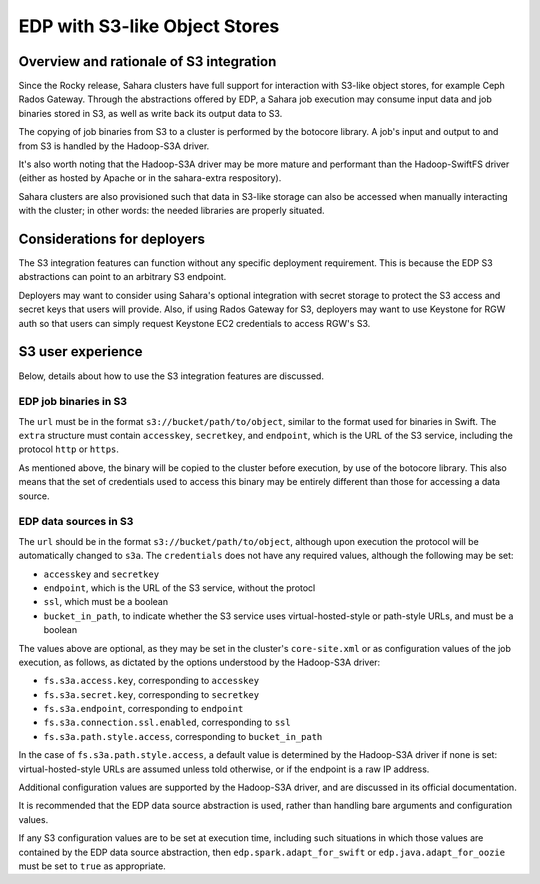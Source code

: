 ==============================
EDP with S3-like Object Stores
==============================

Overview and rationale of S3 integration
========================================
Since the Rocky release, Sahara clusters have full support for interaction with
S3-like object stores, for example Ceph Rados Gateway. Through the abstractions
offered by EDP, a Sahara job execution may consume input data and job binaries
stored in S3, as well as write back its output data to S3.

The copying of job binaries from S3 to a cluster is performed by the botocore
library. A job's input and output to and from S3 is handled by the Hadoop-S3A
driver.

It's also worth noting that the Hadoop-S3A driver may be more mature and
performant than the Hadoop-SwiftFS driver (either as hosted by Apache or in
the sahara-extra respository).

Sahara clusters are also provisioned such that data in S3-like storage can also
be accessed when manually interacting with the cluster; in other words: the
needed libraries are properly situated.

Considerations for deployers
============================
The S3 integration features can function without any specific deployment
requirement. This is because the EDP S3 abstractions can point to an arbitrary
S3 endpoint.

Deployers may want to consider using Sahara's optional integration with secret
storage to protect the S3 access and secret keys that users will provide. Also,
if using Rados Gateway for S3, deployers may want to use Keystone for RGW auth
so that users can simply request Keystone EC2 credentials to access RGW's S3.

S3 user experience
==================
Below, details about how to use the S3 integration features are discussed.

EDP job binaries in S3
----------------------
The ``url`` must be in the format ``s3://bucket/path/to/object``, similar to
the format used for binaries in Swift. The ``extra`` structure must contain
``accesskey``, ``secretkey``, and ``endpoint``, which is the URL of the S3
service, including the protocol ``http`` or ``https``.

As mentioned above, the binary will be copied to the cluster before execution,
by use of the botocore library. This also means that the set of credentials
used to access this binary may be entirely different than those for accessing
a data source.

EDP data sources in S3
----------------------
The ``url`` should be in the format ``s3://bucket/path/to/object``, although
upon execution the protocol will be automatically changed to ``s3a``. The
``credentials`` does not have any required values, although the following may
be set:

* ``accesskey`` and ``secretkey``
* ``endpoint``, which is the URL of the S3 service, without the protocl
* ``ssl``, which must be a boolean
* ``bucket_in_path``, to indicate whether the S3 service uses
  virtual-hosted-style or path-style URLs, and must be a boolean

The values above are optional, as they may be set in the cluster's
``core-site.xml`` or as configuration values of the job execution, as follows,
as dictated by the options understood by the Hadoop-S3A driver:

* ``fs.s3a.access.key``, corresponding to ``accesskey``
* ``fs.s3a.secret.key``, corresponding to ``secretkey``
* ``fs.s3a.endpoint``, corresponding to ``endpoint``
* ``fs.s3a.connection.ssl.enabled``, corresponding to ``ssl``
* ``fs.s3a.path.style.access``, corresponding to ``bucket_in_path``

In the case of ``fs.s3a.path.style.access``, a default value is determined by
the Hadoop-S3A driver if none is set: virtual-hosted-style URLs are assumed
unless told otherwise, or if the endpoint is a raw IP address.

Additional configuration values are supported by the Hadoop-S3A driver, and are
discussed in its official documentation.

It is recommended that the EDP data source abstraction is used, rather than
handling bare arguments and configuration values.

If any S3 configuration values are to be set at execution time, including such
situations in which those values are contained by the EDP data source
abstraction, then ``edp.spark.adapt_for_swift`` or ``edp.java.adapt_for_oozie``
must be set to ``true`` as appropriate.
